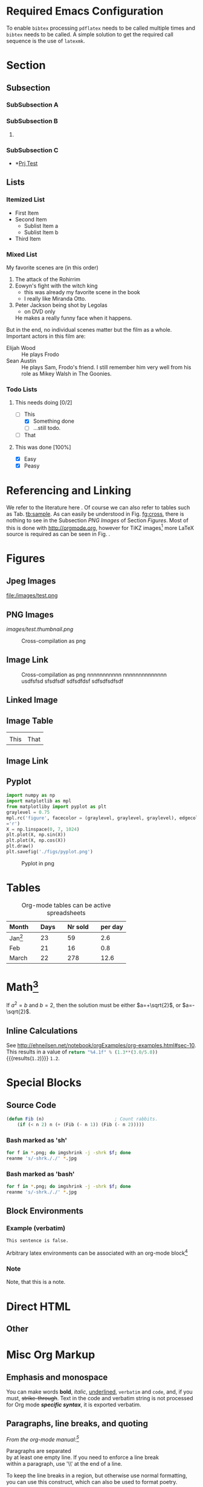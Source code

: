 #+BEGIN_COMMENT
.. title: Testing Translation of ORG-MODE Constructs into HTML by Nikola
.. slug: org-test
.. date: 2016-10-31 06:43:38 UTC
.. tags: mathjax
.. description: keywords for search engines go here
.. type: text
.. author: kpz
#+END_COMMENT




#+BEGIN_abstract
     /This document/ demonstrates how to use ~emacs org-mode~ to
     generate an article formatted for a =Nikola= website. It
     combines a number
     of the most common features required, such as citations, figures,
     tables and cross-referencing. As such it serves as a test-suit for
     the configuration and at the same time as documentation in form
     of a collection of usage samples.
#+END_abstract

#+TOC: headlines 1

* Required Emacs Configuration
To enable ~bibtex~ processing ~pdflatex~ needs to be called multiple
times and ~bibtex~ needs to be called. A simple solution to get the
required call sequence is the use of ~latexmk~.

* Section
** Subsection
*** SubSubsection A
*** SubSubsection B
**** COMMENT
A comment on this subsection's material. This will not be exported.
*** SubSubsection C
- *[[file:../prjtest.org][Prj Test]]
** Lists
*** Itemized List
- First Item
- Second Item
  - Sublist Item a
  - Sublist Item b
- Third Item

*** Mixed List
 My favorite scenes are (in this order)
 1. The attack of the Rohirrim
 2. Eowyn's fight with the witch king
    + this was already my favorite scene in the book
    + I really like Miranda Otto.
 3. Peter Jackson being shot by Legolas
    - on DVD only
    He makes a really funny face when it happens.
 But in the end, no individual scenes matter but the film as a whole.
 Important actors in this film are:
 - Elijah Wood :: He plays Frodo
 - Sean Austin :: He plays Sam, Frodo's friend.  I still remember
   him very well from his role as Mikey Walsh in The Goonies.

***  Todo Lists

****  This needs doing [0/2]
- [-] This
  - [X] Something done
  - [ ] ...still todo.
- [ ] That

**** This was done [100%]
- [X] Easy
- [X] Peasy



* Referencing and Linking
 We refer to the literature here
 \cite{AdamG68BioDiffProc}. Of course we can also refer to tables such
 as Tab. [[tb:sample]]. As can easily be understood in Fig. [[fg:cross]],
 there is nothing to see in the Subsection [[PNG Images]] of Section
 [[Figures]]. Most of this is done with [[http://orgmode.org]], however for
 TiKZ images[fn:1: See http://www.texample.net/tikz/examples/.] more
 LaTeX source is required as can be seen in Fig. \ref{fg:curves}.

* Figures

** Jpeg Images
#+NAME: fg:test1
#+CAPTION: Cross-compilation as png
#+ATTR_HTML: :align right
file:/images/test.png


** PNG Images
#+NAME: fg:cross
#+CAPTION: Cross-compilation as png
[[images/test.png][images/test.thumbnail.png]]


#+NAME: fg:cro34
#+CAPTION: Cross-compilation as png
#+ATTR_HTML: :align center
[[/images/test.png]]


** Image Link
#+CAPTION: Cross-compilation as png nnnnnnnnnnn nnnnnnnnnnnnnn usdfsfsd  sfsdfsdf  sdfsdfdsf  sdfsdfsdfsdf
[[../../../images/test.png]]



** Linked Image
[[../../../images/test.png]]  [[../../../images/scr.png]]


**  Image Table

| [[../../../images/test.png]] | [[../../../images/scr.png]] |
| This                     | That                    |


** Image Link

[[../../../images/test.png][../../../images/scr.thumbnail.png]]



** Pyplot

#+begin_src python :results none
import numpy as np
import matplotlib as mpl
from matplotliby import pyplot as plt
graylevel = 0.75
mpl.rc('figure', facecolor = (graylevel, graylevel, graylevel), edgecolor
='r')
X = np.linspace(0, 7, 1024)
plt.plot(X, np.sin(X))
plt.plot(X, np.cos(X))
plt.draw()
plt.savefig('./figs/pyplot.png')
#+end_src


#+NAME: fg:pyplot
#+CAPTION: Pyplot in png
[[./figs/pyplot.png]]



* Tables
 #+CAPTION: Org-mode tables can be active spreadsheets
 #+NAME:   tb:sample
 | Month                             |   | Days |   | Nr sold |   | per day |
 |-----------------------------------+---+------+---+---------+---+---------|
 | Jan[fn:2: Start of observations.] |   |   23 |   |      59 |   |     2.6 |
 | Feb                               |   |   21 |   |      16 |   |     0.8 |
 | March \cite{AdamG68BioDiffProc}   |   |   22 |   |     278 |   |    12.6 |
 #+TBLFM: $7=$5/$3;%.1f



* Math[fn:3: Following http://spot.colorado.edu/~sitelic/samplecode/latex/AiryBessel.html]

 \begin{equation}
   Ai(z) =
        \frac13\sqrt{z}\left[
        I_{-1/3}(\zeta)
        -I_{1/3}(\zeta) \right]\\
         =
         \pi^{-1}\sqrt{z/3}K_{1/3}(\zeta)\\
   Ai(-z) =
        \frac13\sqrt{z}
        \left[
        J_{1/3}(\zeta) +
        J_{-1/3}(\zeta) \right]\\
        =
        \frac12 \sqrt{z/3} \left[
        e^{\pi i/6} H_{1/3}^{(1)}(\zeta)
         + e^{-\pi i/6}H_{1/3}^{(2)}(\zeta)
         \right]
 \end{equation}



     If $a^2=b$ and \( b=2 \), then the solution must be
     either $a=+\sqrt{2}$, or $a=-\sqrt{2}$.




** Inline Calculations
See http://ehneilsen.net/notebook/orgExamples/org-examples.html#sec-10.
This results in a value of
src_python{return "%4.1f" % (1.3**(3.0/5.0))} {{{results(=1.2=)}}} =1.2=.



* Special Blocks
** Source Code
#+BEGIN_SRC emacs-lisp
    (defun Fib (n)                          ; Count rabbits.
        (if (< n 2) n (+ (Fib (- n 1)) (Fib (- n 2)))))
#+END_SRC


*** Bash marked as 'sh'
#+BEGIN_SRC sh
for f in *.png; do imgshrink -j -shrk $f; done
reanme 's/-shrk././' *.jpg
#+END_SRC

*** Bash marked as 'bash'
#+BEGIN_SRC bash
for f in *.png; do imgshrink -j -shrk $f; done
reanme 's/-shrk././' *.jpg
#+END_SRC





** Block Environments
*** Example (verbatim)
#+BEGIN_EXAMPLE
    This sentence is false.
#+END_EXAMPLE


Arbitrary latex environments can be associated with an org-mode
block[fn:3: For further usage samples see
http://orgmode.org/manual/LaTeX-specific-attributes.html]

*** Note

#+BEGIN_note
Note, that this is a note.
#+END_note


* Direct HTML
#+BEGIN_HTML
<img src="/images/test.png" height="60"> <img scr="/images/src.png height="60">
#+END_HTML

** Other
#+BEGIN_HTML
<img src="figs/scr.png">
#+END_HTML



* Misc Org Markup
** Emphasis and monospace
 You can make words *bold*, /italic/, _underlined_, =verbatim= and
 ~code~, and, if you must, +strike-through+. Text in the code and
 verbatim string is not processed for Org mode /*specific syntax*/, it is
 exported verbatim.
** Paragraphs, line breaks, and quoting

/From the org-mode manual:[fn:4:See http://orgmode.org/manual/Paragraphs.html.]/

Paragraphs are separated\\
by at least one empty line. If you need to
enforce a line break\\
within a paragraph, use '\\' at the end of a line.

To keep the line breaks in a region, but otherwise use normal
formatting, you can use this construct, which can also be used to
format poetry.

     #+BEGIN_VERSE
      Great clouds overhead
      Tiny black birds rise and fall
      Snow covers Emacs

          -- AlexSchroeder
     #+END_VERSE

When quoting a passage from another document, it is customary to
format this as a paragraph that is indented on both the left and the
right margin. You can include quotations in Org mode documents like
this:

     #+BEGIN_QUOTE
     Everything should be made as simple as possible,
     but not any simpler -- Albert Einstein
     #+END_QUOTE

If you would like to center some text, do it like this:


#+BEGIN_CENTER
     Everything should be made as simple as possible, \\
     but not any simpler
#+END_CENTER


#+BEGIN_ASCII
Some ASCII Text.
#+END_ASCII
** Horizontal Rule
-----

-----
-----



* Todo [0/1]                                                       :noexport:
- [ ] Consider comment in [[SubSubsection B]]
